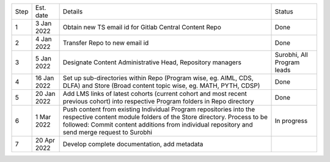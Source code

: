 +--------+-------------+---------------------------------------------------------+---------------------------+
+ Step   + Est. date   +                       Details                           +   Status                  +
+--------+-------------+---------------------------------------------------------+---------------------------+
+ 1      + 3 Jan 2022  + Obtain new TS email id for Gitlab Central Content Repo  +   Done                    +
+--------+-------------+---------------------------------------------------------+---------------------------+
+ 2      + 4 Jan 2022  + Transfer Repo to new email id                           +   Done                    +
+--------+-------------+---------------------------------------------------------+---------------------------+
+ 3      + 5 Jan 2022  + Designate Content Administrative Head, Repository       +   Surobhi,                +
+        +             + managers                                                +   All Program leads       +        
+--------+-------------+---------------------------------------------------------+---------------------------+
+ 4      + 16 Jan 2022 + Set up sub-directories within Repo (Program wise, eg.   +   Done                    +
+        +             + AIML, CDS, DLFA) and Store (Broad content topic wise,   +                           +
+        +             + eg. MATH, PYTH, CDSP)                                   +                           +
+--------+-------------+---------------------------------------------------------+---------------------------+
+ 5      + 20 Jan 2022 + Add LMS links of latest cohorts (current cohort and most+   Done                    +
+        +             + recent previous cohort) into respective Program folders +                           +
+        +             + in Repo directory                                       +                           +
+--------+-------------+---------------------------------------------------------+---------------------------+
+ 6      + 1 Mar 2022  + Push content from existing Individual Program           +   In progress             +
+        +             + repositories into the respective content module folders +                           + 
+        +             + of the Store directory. Process to be followed: Commit  +                           +        
+        +             + content additions from individual repository and send   +                           +     
+        +             + merge request to Surobhi                                +                           +
+--------+-------------+---------------------------------------------------------+---------------------------+
+ 7      + 20 Apr 2022 + Develop complete documentation, add metadata            +                           +
+--------+-------------+---------------------------------------------------------+---------------------------+








